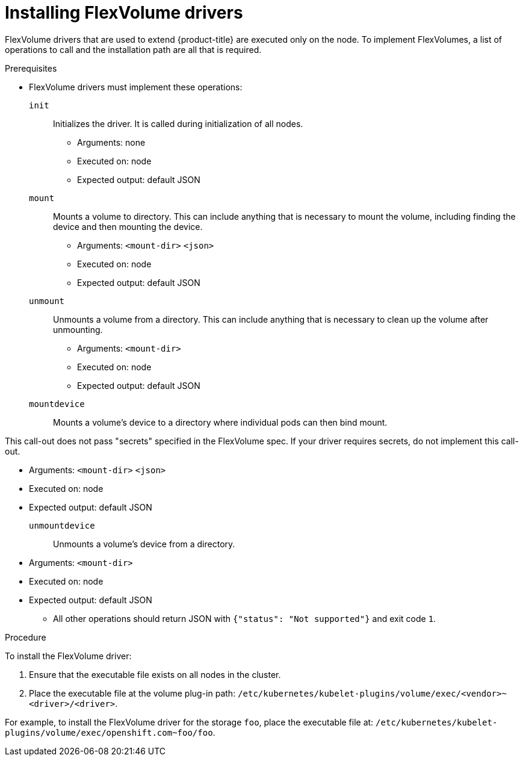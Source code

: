 // Module included in the following assemblies:
//
// storage/persistent_storage/persistent-storage-flexvolume.adoc

[id="flexvolume-installing_{context}"]

= Installing FlexVolume drivers

FlexVolume drivers that are used to extend {product-title} are executed only on the node. To implement FlexVolumes, a list of operations to call and the installation path are all that is required.

.Prerequisites

* FlexVolume drivers must implement these operations:

`init`::
Initializes the driver. It is called during initialization of all nodes.

** Arguments: none
** Executed on: node
** Expected output: default JSON

`mount`::
Mounts a volume to directory. This can include anything that is necessary to mount the volume, including finding the device and then mounting the device.

** Arguments: `<mount-dir>` `<json>`
** Executed on: node
** Expected output: default JSON

`unmount`::
Unmounts a volume from a directory. This can include anything that is necessary to clean up the volume after unmounting.

** Arguments: `<mount-dir>`
** Executed on: node
** Expected output: default JSON

`mountdevice`::
Mounts a volume's device to a directory where individual pods can then bind mount.

This call-out does not pass "secrets" specified in the FlexVolume spec. If your driver requires secrets, do not implement this call-out.

** Arguments: `<mount-dir>` `<json>`
** Executed on: node
** Expected output: default JSON

`unmountdevice`::
Unmounts a volume's device from a directory.

** Arguments: `<mount-dir>`
** Executed on: node
** Expected output: default JSON

* All other operations should return JSON with `{"status": "Not supported"}` and exit code `1`.

.Procedure

To install the FlexVolume driver:

. Ensure that the executable file exists on all nodes in the cluster.

. Place the executable file at the volume plug-in path:
`/etc/kubernetes/kubelet-plugins/volume/exec/<vendor>~<driver>/<driver>`.

For example, to install the FlexVolume driver for the storage `foo`, place the
executable file at:
`/etc/kubernetes/kubelet-plugins/volume/exec/openshift.com~foo/foo`.
